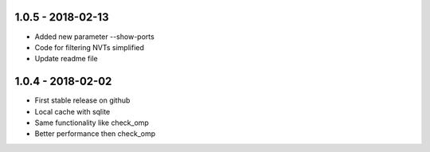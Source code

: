 1.0.5 - 2018-02-13
------------------
* Added new parameter --show-ports
* Code for filtering NVTs simplified
* Update readme file

1.0.4 - 2018-02-02
------------------
* First stable release on github
* Local cache with sqlite
* Same functionality like check_omp
* Better performance then check_omp
